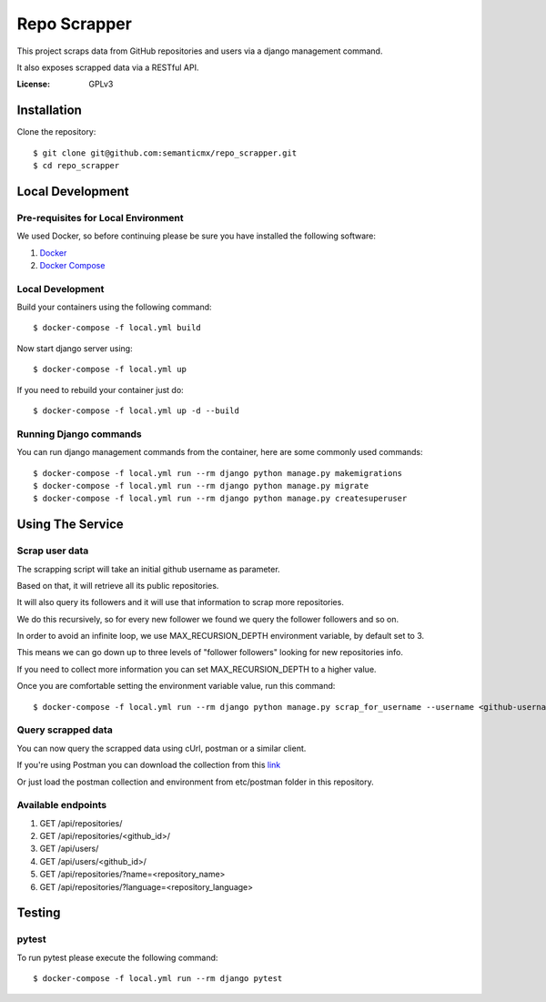 Repo Scrapper
=============

This project scraps data from GitHub repositories and users via a django management command.

It also exposes scrapped data via a RESTful API.

.. image:: https://img.shields.io/badge/built%20with-Cookiecutter%20Django-ff69b4.svg
     :target: https://github.com/pydanny/cookiecutter-django/
     :alt: Built with Cookiecutter Django


:License: GPLv3


Installation
------------

Clone the repository::

    $ git clone git@github.com:semanticmx/repo_scrapper.git
    $ cd repo_scrapper

Local Development
-----------------

Pre-requisites for Local Environment
^^^^^^^^^^^^^^^^^^^^^^^^^^^^^^^^^^^^

We used Docker, so before continuing please be sure you have installed the following software:

1. `Docker <https://docs.docker.com/install/#supported-platforms>`_
2. `Docker Compose <https://docs.docker.com/compose/install/>`_

Local Development
^^^^^^^^^^^^^^^^^

Build your containers using the following command::

    $ docker-compose -f local.yml build

Now start django server using::

    $ docker-compose -f local.yml up

If you need to rebuild your container just do::

    $ docker-compose -f local.yml up -d --build

Running Django commands
^^^^^^^^^^^^^^^^^^^^^^^

You can run django management commands from the container, here are some commonly used commands::

    $ docker-compose -f local.yml run --rm django python manage.py makemigrations
    $ docker-compose -f local.yml run --rm django python manage.py migrate
    $ docker-compose -f local.yml run --rm django python manage.py createsuperuser


Using The Service
-----------------

Scrap user data
^^^^^^^^^^^^^^^

The scrapping script will take an initial github username as parameter.

Based on that, it will retrieve all its public repositories.

It will also query its followers and it will use that information to scrap more repositories.

We do this recursively, so for every new follower we found we query the follower followers and so on.

In order to avoid an infinite loop, we use MAX_RECURSION_DEPTH environment variable, by default set to 3.

This means we can go down up to three levels of "follower followers" looking for new repositories info.

If you need to collect more information you can set MAX_RECURSION_DEPTH to a higher value.

Once you are comfortable setting the environment variable value, run this command::


    $ docker-compose -f local.yml run --rm django python manage.py scrap_for_username --username <github-username>

Query scrapped data
^^^^^^^^^^^^^^^^^^^

You can now query the scrapped data using cUrl, postman or a similar client.

If you're using Postman you can download the collection from
this `link <https://www.getpostman.com/collections/f89ed195e63d82301f71>`_

Or just load the postman collection and environment from etc/postman folder in this repository.

Available endpoints
^^^^^^^^^^^^^^^^^^^

1. GET /api/repositories/
2. GET /api/repositories/<github_id>/
3. GET /api/users/
4. GET /api/users/<github_id>/
5. GET /api/repositories/?name=<repository_name>
6. GET /api/repositories/?language=<repository_language>

Testing
-------

pytest
^^^^^^^^^^^^^^^

To run pytest please execute the following command::

    $ docker-compose -f local.yml run --rm django pytest

